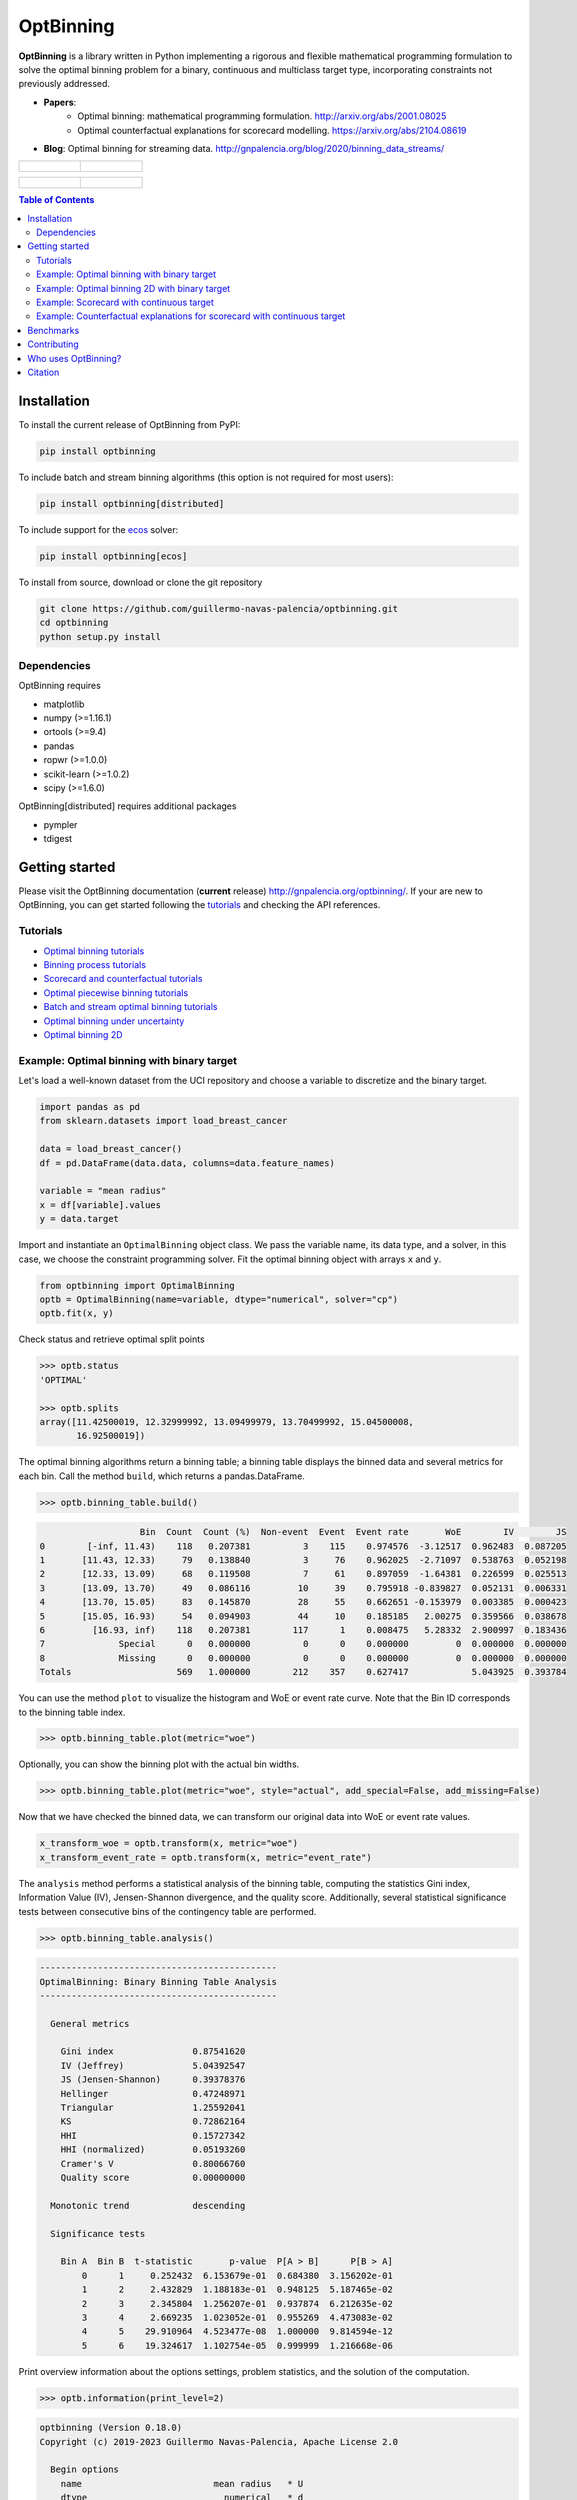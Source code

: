 ==========
OptBinning
==========

.. image::  https://github.com/guillermo-navas-palencia/optbinning/workflows/CI/badge.svg
   :target: https://github.com/guillermo-navas-palencia/optbinning/workflows/CI/badge.svg

.. image::  https://img.shields.io/github/license/guillermo-navas-palencia/optbinning
   :target: https://img.shields.io/github/license/guillermo-navas-palencia/optbinning

.. image:: https://img.shields.io/badge/python-3.7%20%7C%203.8%20%7C%203.9%20%7C%203.10-blue
   :target: https://img.shields.io/badge/python-3.7%20%7C%203.8%20%7C%203.9%20%7C%203.10-blue

.. image:: https://img.shields.io/pypi/v/optbinning?color=blueviolet
   :target: https://img.shields.io/pypi/v/optbinning?color=blueviolet

.. image:: https://static.pepy.tech/badge/optbinning
   :target: https://pepy.tech/project/optbinning

.. image:: https://static.pepy.tech/badge/optbinning/month
   :target: https://pepy.tech/project/optbinning/month


**OptBinning** is a library written in Python implementing a rigorous and flexible mathematical programming formulation to solve the optimal binning problem for a binary, continuous and multiclass target type, incorporating constraints not previously addressed.

* **Papers**:
   * Optimal binning: mathematical programming formulation. http://arxiv.org/abs/2001.08025
   * Optimal counterfactual explanations for scorecard modelling. https://arxiv.org/abs/2104.08619
* **Blog**: Optimal binning for streaming data. http://gnpalencia.org/blog/2020/binning_data_streams/

.. list-table::

    * - .. figure:: doc/source/_images/binning_binary.png

      - .. figure:: doc/source/_images/binning_data_stream.gif

.. list-table::

    * - .. figure:: doc/source/_images/binning_2d_readme.png

      - .. figure:: doc/source/_images/binning_2d_readme_woe.png


.. contents:: **Table of Contents**

Installation
============

To install the current release of OptBinning from PyPI:

.. code-block:: text

   pip install optbinning

To include batch and stream binning algorithms (this option is not required for most users):

.. code-block:: text

  pip install optbinning[distributed]

To include support for the `ecos <https://github.com/embotech/ecos>`_ solver:

.. code-block:: text

  pip install optbinning[ecos]

To install from source, download or clone the git repository

.. code-block:: text

   git clone https://github.com/guillermo-navas-palencia/optbinning.git
   cd optbinning
   python setup.py install

Dependencies
------------
OptBinning requires

* matplotlib
* numpy (>=1.16.1)
* ortools (>=9.4)
* pandas
* ropwr (>=1.0.0)
* scikit-learn (>=1.0.2)
* scipy (>=1.6.0)

OptBinning[distributed] requires additional packages

* pympler
* tdigest


Getting started
===============

Please visit the OptBinning documentation (**current** release) http://gnpalencia.org/optbinning/. If your are new to OptBinning, you can get started following the `tutorials <http://gnpalencia.org/optbinning/tutorials.html>`_ and checking the API references.

Tutorials
---------

* `Optimal binning tutorials <http://gnpalencia.org/optbinning/tutorials.html#optimal-binning-tutorials>`_
* `Binning process tutorials <http://gnpalencia.org/optbinning/tutorials.html#binning-process-tutorials>`_
* `Scorecard and counterfactual tutorials <http://gnpalencia.org/optbinning/tutorials.html#scorecard-tutorials>`_
* `Optimal piecewise binning tutorials <http://gnpalencia.org/optbinning/tutorials.html#optimal-piecewise-binning-tutorials>`_
* `Batch and stream optimal binning tutorials <http://gnpalencia.org/optbinning/tutorials.html#optimal-binning-for-batch-and-streaming-data-processing>`_
* `Optimal binning under uncertainty <http://gnpalencia.org/optbinning/tutorials.html#optimal-binning-under-uncertainty>`_
* `Optimal binning 2D <http://gnpalencia.org/optbinning/tutorials.html#optimal-binning-2d>`_


Example: Optimal binning with binary target
-------------------------------------------

Let's load a well-known dataset from the UCI repository and choose a variable to discretize and the binary target.

.. code-block:: python

   import pandas as pd
   from sklearn.datasets import load_breast_cancer

   data = load_breast_cancer()
   df = pd.DataFrame(data.data, columns=data.feature_names)

   variable = "mean radius"
   x = df[variable].values
   y = data.target

Import and instantiate an ``OptimalBinning`` object class. We pass the variable name, its data type, and a solver, in this case, we choose the constraint programming solver. Fit the optimal binning object with arrays ``x`` and ``y``.

.. code-block:: python

   from optbinning import OptimalBinning
   optb = OptimalBinning(name=variable, dtype="numerical", solver="cp")
   optb.fit(x, y)

Check status and retrieve optimal split points

.. code-block:: python

   >>> optb.status
   'OPTIMAL'

   >>> optb.splits
   array([11.42500019, 12.32999992, 13.09499979, 13.70499992, 15.04500008,
          16.92500019])

The optimal binning algorithms return a binning table; a binning table displays the binned data and several metrics for each bin. Call the method ``build``, which returns a pandas.DataFrame.

.. code-block:: python

   >>> optb.binning_table.build()

.. code-block:: text

                      Bin  Count  Count (%)  Non-event  Event  Event rate       WoE        IV        JS
   0        [-inf, 11.43)    118   0.207381          3    115    0.974576  -3.12517  0.962483  0.087205
   1       [11.43, 12.33)     79   0.138840          3     76    0.962025  -2.71097  0.538763  0.052198
   2       [12.33, 13.09)     68   0.119508          7     61    0.897059  -1.64381  0.226599  0.025513
   3       [13.09, 13.70)     49   0.086116         10     39    0.795918 -0.839827  0.052131  0.006331
   4       [13.70, 15.05)     83   0.145870         28     55    0.662651 -0.153979  0.003385  0.000423
   5       [15.05, 16.93)     54   0.094903         44     10    0.185185   2.00275  0.359566  0.038678
   6         [16.93, inf)    118   0.207381        117      1    0.008475   5.28332  2.900997  0.183436
   7              Special      0   0.000000          0      0    0.000000         0  0.000000  0.000000
   8              Missing      0   0.000000          0      0    0.000000         0  0.000000  0.000000
   Totals                    569   1.000000        212    357    0.627417            5.043925  0.393784

You can use the method ``plot`` to visualize the histogram and WoE or event rate curve. Note that the Bin ID corresponds to the binning table index.

.. code-block:: python

   >>> optb.binning_table.plot(metric="woe")

.. image:: doc/source/_images/binning_readme_example_woe.png
   :target: doc/source/_images/binning_readme_example_woe.png

Optionally, you can show the binning plot with the actual bin widths.

.. code-block:: python

   >>> optb.binning_table.plot(metric="woe", style="actual", add_special=False, add_missing=False)

.. image:: doc/source/_images/binning_readme_example_split_woe.png
   :target: doc/source/_images/binning_readme_example_split_woe.png

Now that we have checked the binned data, we can transform our original data into WoE or event rate values.

.. code-block:: python

   x_transform_woe = optb.transform(x, metric="woe")
   x_transform_event_rate = optb.transform(x, metric="event_rate")

The ``analysis`` method performs a statistical analysis of the binning table, computing the statistics Gini index, Information Value (IV), Jensen-Shannon divergence, and the quality score. Additionally, several statistical significance tests between consecutive bins of the contingency table are performed.

.. code-block:: python

   >>> optb.binning_table.analysis()

.. code-block:: text

   ---------------------------------------------
   OptimalBinning: Binary Binning Table Analysis
   ---------------------------------------------

     General metrics

       Gini index               0.87541620
       IV (Jeffrey)             5.04392547
       JS (Jensen-Shannon)      0.39378376
       Hellinger                0.47248971
       Triangular               1.25592041
       KS                       0.72862164
       HHI                      0.15727342
       HHI (normalized)         0.05193260
       Cramer's V               0.80066760
       Quality score            0.00000000

     Monotonic trend            descending

     Significance tests

       Bin A  Bin B  t-statistic       p-value  P[A > B]      P[B > A]
           0      1     0.252432  6.153679e-01  0.684380  3.156202e-01
           1      2     2.432829  1.188183e-01  0.948125  5.187465e-02
           2      3     2.345804  1.256207e-01  0.937874  6.212635e-02
           3      4     2.669235  1.023052e-01  0.955269  4.473083e-02
           4      5    29.910964  4.523477e-08  1.000000  9.814594e-12
           5      6    19.324617  1.102754e-05  0.999999  1.216668e-06

Print overview information about the options settings, problem statistics, and the solution of the computation.

.. code-block:: python

   >>> optb.information(print_level=2)

.. code-block:: text

   optbinning (Version 0.18.0)
   Copyright (c) 2019-2023 Guillermo Navas-Palencia, Apache License 2.0

     Begin options
       name                         mean radius   * U
       dtype                          numerical   * d
       prebinning_method                   cart   * d
       solver                                cp   * d
       divergence                            iv   * d
       max_n_prebins                         20   * d
       min_prebin_size                     0.05   * d
       min_n_bins                            no   * d
       max_n_bins                            no   * d
       min_bin_size                          no   * d
       max_bin_size                          no   * d
       min_bin_n_nonevent                    no   * d
       max_bin_n_nonevent                    no   * d
       min_bin_n_event                       no   * d
       max_bin_n_event                       no   * d
       monotonic_trend                     auto   * d
       min_event_rate_diff                    0   * d
       max_pvalue                            no   * d
       max_pvalue_policy            consecutive   * d
       gamma                                  0   * d
       class_weight                          no   * d
       cat_cutoff                            no   * d
       user_splits                           no   * d
       user_splits_fixed                     no   * d
       special_codes                         no   * d
       split_digits                          no   * d
       mip_solver                           bop   * d
       time_limit                           100   * d
       verbose                            False   * d
     End options

     Name    : mean radius
     Status  : OPTIMAL

     Pre-binning statistics
       Number of pre-bins                     9
       Number of refinements                  1

     Solver statistics
       Type                                  cp
       Number of booleans                    26
       Number of branches                    58
       Number of conflicts                    0
       Objective value                  5043922
       Best objective bound             5043922

     Timing
       Total time                          0.04 sec
       Pre-processing                      0.00 sec   (  0.33%)
       Pre-binning                         0.00 sec   (  5.54%)
       Solver                              0.04 sec   ( 93.03%)
         model generation                  0.03 sec   ( 85.61%)
         optimizer                         0.01 sec   ( 14.39%)
       Post-processing                     0.00 sec   (  0.30%)


Example: Optimal binning 2D with binary target
----------------------------------------------

In this case, we choose two variables to discretized and the binary target.

.. code-block:: python

   import pandas as pd
   from sklearn.datasets import load_breast_cancer

   data = load_breast_cancer()
   df = pd.DataFrame(data.data, columns=data.feature_names)

   variable1 = "mean radius"
   variable2 = "worst concavity"
   x = df[variable1].values
   y = df[variable2].values
   z = data.target

Import and instantiate an ``OptimalBinning2D`` object class. We pass the variable names, and monotonic trends. Fit the optimal binning object with arrays ``x``, ``y`` and ``z``.

.. code-block:: python

   from optbinning import OptimalBinning2D
   optb = OptimalBinning2D(name_x=variable1, name_y=variable2, monotonic_trend_x="descending",
                           monotonic_trend_y="descending", min_bin_size=0.05)
   optb.fit(x, y, z)


Show binning table:

.. code-block:: python

   >>> optb.binning_table.build()

.. code-block:: text

                   Bin x         Bin y  Count  Count (%)  Non-event  Event  Event rate       WoE        IV        JS
   0        (-inf, 13.70)  (-inf, 0.21)    219   0.384886          1    218    0.995434 -4.863346  2.946834  0.199430
   1         [13.70, inf)  (-inf, 0.21)     48   0.084359          5     43    0.895833 -1.630613  0.157946  0.017811
   2        (-inf, 13.09)  [0.21, 0.38)     48   0.084359          1     47    0.979167 -3.328998  0.422569  0.037010
   3       [13.09, 15.05)  [0.21, 0.38)     46   0.080844         17     29    0.630435 -0.012933  0.000013  0.000002
   4         [15.05, inf)  [0.21, 0.32)     32   0.056239         29      3    0.093750  2.789833  0.358184  0.034271
   5         [15.05, inf)   [0.32, inf)    129   0.226714        128      1    0.007752  5.373180  3.229133  0.201294
   6        (-inf, 15.05)   [0.38, inf)     47   0.082601         31     16    0.340426  1.182548  0.119920  0.014173
   7              Special       Special      0   0.000000          0      0    0.000000  0.000000  0.000000  0.000000
   8              Missing       Missing      0   0.000000          0      0    0.000000  0.000000  0.000000  0.000000
   Totals                                  569   1.000000        212    357    0.627417            7.234600  0.503991

Similar to the optimal binning, you can generate a histogram 2D to visualize WoE and event rate.

.. code-block:: python

   >>> optb.binning_table.plot(metric="event_rate")


.. image:: doc/source/_images/binning_2d_readme_example.png
   :target: doc/source/_images/binning_2d_readme_example.png


Example: Scorecard with continuous target
-----------------------------------------

Let's load the California housing dataset.

.. code-block:: python

   import pandas as pd

   from sklearn.datasets import fetch_california_housing
   from sklearn.linear_model import HuberRegressor

   from optbinning import BinningProcess
   from optbinning import Scorecard

   data = fetch_california_housing()

   target = "target"
   variable_names = data.feature_names
   X = pd.DataFrame(data.data, columns=variable_names)
   y = data.target


Instantiate a binning process, an estimator, and a scorecard with scaling
method and reverse mode.

.. code-block:: python

   binning_process = BinningProcess(variable_names)

   estimator = HuberRegressor(max_iter=200)

   scorecard = Scorecard(binning_process=binning_process, estimator=estimator,
                         scaling_method="min_max",
                         scaling_method_params={"min": 0, "max": 100},
                         reverse_scorecard=True)

   scorecard.fit(X, y)

Print overview information about the options settings, problems statistics,
and the number of selected variables after the binning process.

.. code-block:: python

   >>> scorecard.information(print_level=2)

.. code-block:: text

   optbinning (Version 0.18.0)
   Copyright (c) 2019-2023 Guillermo Navas-Palencia, Apache License 2.0

     Begin options
       binning_process                      yes   * U
       estimator                            yes   * U
       scaling_method                   min_max   * U
       scaling_method_params                yes   * U
       intercept_based                    False   * d
       reverse_scorecard                   True   * U
       rounding                           False   * d
       verbose                            False   * d
     End options

     Statistics
       Number of records                  20640
       Number of variables                    8
       Target type                   continuous

       Number of numerical                    8
       Number of categorical                  0
       Number of selected                     8

     Timing
       Total time                          2.31 sec
       Binning process                     1.83 sec   ( 79.00%)
       Estimator                           0.41 sec   ( 17.52%)
       Build scorecard                     0.08 sec   (  3.40%)
         rounding                          0.00 sec   (  0.00%)

.. code-block:: python

   >>> scorecard.table(style="summary")

Two scorecard styles are available: ``style="summary"`` shows the variable name, and their corresponding bins and assigned points; ``style="detailed"`` adds information from the corresponding binning table.

.. code-block:: text

        Variable                 Bin     Points
   0      MedInc        [-inf, 1.90)   9.869224
   1      MedInc        [1.90, 2.16)  10.896940
   2      MedInc        [2.16, 2.37)  11.482997
   3      MedInc        [2.37, 2.66)  12.607805
   4      MedInc        [2.66, 2.88)  13.609078
   ..        ...                 ...        ...
   2   Longitude  [-118.33, -118.26)  10.470401
   3   Longitude  [-118.26, -118.16)   9.092391
   4   Longitude      [-118.16, inf)  10.223936
   5   Longitude             Special   1.376862
   6   Longitude             Missing   1.376862

   [94 rows x 3 columns]


.. code-block:: python

   >>> scorecard.table(style="detailed")

.. code-block:: text

        Variable  Bin id                 Bin  Count  Count (%)  ...  Zeros count       WoE        IV  Coefficient     Points
   0      MedInc       0        [-inf, 1.90)   2039   0.098789  ...            0 -0.969609  0.095786     0.990122   9.869224
   1      MedInc       1        [1.90, 2.16)   1109   0.053731  ...            0 -0.836618  0.044952     0.990122  10.896940
   2      MedInc       2        [2.16, 2.37)   1049   0.050824  ...            0 -0.760779  0.038666     0.990122  11.482997
   3      MedInc       3        [2.37, 2.66)   1551   0.075145  ...            0 -0.615224  0.046231     0.990122  12.607805
   4      MedInc       4        [2.66, 2.88)   1075   0.052083  ...            0 -0.485655  0.025295     0.990122  13.609078
   ..        ...     ...                 ...    ...        ...  ...          ...       ...       ...          ...        ...
   2   Longitude       2  [-118.33, -118.26)   1120   0.054264  ...            0 -0.011006  0.000597     0.566265  10.470401
   3   Longitude       3  [-118.26, -118.16)   1127   0.054603  ...            0 -0.322802  0.017626     0.566265   9.092391
   4   Longitude       4      [-118.16, inf)   6530   0.316376  ...            0 -0.066773  0.021125     0.566265  10.223936
   5   Longitude       5             Special      0   0.000000  ...            0 -2.068558  0.000000     0.566265   1.376862
   6   Longitude       6             Missing      0   0.000000  ...            0 -2.068558  0.000000     0.566265   1.376862

   [94 rows x 14 columns]

Compute score and predicted target using the fitted estimator.

.. code-block:: python

   score = scorecard.score(X)
   y_pred = scorecard.predict(X)


Example: Counterfactual explanations for scorecard with continuous target
-------------------------------------------------------------------------

First, we load the dataset and a scorecard previously developed.

.. code-block:: python

   import pandas as pd

   from optbinning import Scorecard
   from optbinning.scorecard import Counterfactual

   from sklearn.datasets import load_boston

   data = load_boston()
   X = pd.DataFrame(data.data, columns=data.feature_names)

   scorecard = Scorecard.load("myscorecard.pkl")

We create a new Counterfactual instance that is fitted with the dataset
used during the scorecard development. Then, we select a sample from which to generate
counterfactual explanations.

.. code-block:: python

   cf = Counterfactual(scorecard=scorecard)
   cf.fit(X)

   query = X.iloc[0, :].to_frame().T

The scorecard model predicts 26.8. However, we would like to find out what needs to be
changed to return a prediction greater or equal to 30.

.. code-block:: python

   >>> query
         CRIM    ZN  INDUS  CHAS    NOX     RM   AGE   DIS  RAD    TAX  PTRATIO      B  LSTAT
   0  0.00632  18.0   2.31   0.0  0.538  6.575  65.2  4.09  1.0  296.0     15.3  396.9   4.98

   >>> scorecard.predict(query)
   array([26.83423364])


We can generate a single counterfactual explanation:

.. code-block:: python

   >>> cf.generate(query=query, y=30, outcome_type="continuous", n_cf=1, max_changes=3,
                   hard_constraints=["min_outcome"])

   >>> cf.status
   'OPTIMAL'

   >>> cf.display(show_only_changes=True, show_outcome=True)
              CRIM ZN INDUS CHAS           NOX            RM AGE DIS RAD TAX PTRATIO  B LSTAT   outcome
   0  [0.04, 0.07)  -     -    -  [0.45, 0.50)  [6.94, 7.44)   -   -   -   -       -  -     -  31.28763


Or simultaneously three counterfactuals, enforcing diversity on the feature values and selecting only a few actionable features.

.. code-block:: python

   >>> cf.generate(query=query, y=30, outcome_type="continuous", n_cf=3, max_changes=3,
                   hard_constraints=["diversity_values", "min_outcome"],
                   actionable_features=["CRIM", "NOX", "RM", "PTRATIO"])

   >>> cf.status
   'OPTIMAL'

   >>> cf.display(show_only_changes=True, show_outcome=True)
              CRIM ZN INDUS CHAS           NOX            RM AGE DIS RAD TAX         PTRATIO  B LSTAT    outcome
   0  [0.03, 0.04)  -     -    -  [0.42, 0.45)  [6.94, 7.44)   -   -   -   -               -  -     -  31.737844
   0  [0.04, 0.07)  -     -    -             -   [7.44, inf)   -   -   -   -  [17.85, 18.55)  -     -  36.370086
   0             -  -     -    -  [0.45, 0.50)  [6.68, 6.94)   -   -   -   -   [-inf, 15.15)  -     -  30.095258


Benchmarks
==========

The following table shows how OptBinning compares to `scorecardpy <https://github.com/ShichenXie/scorecardpy>`_ 0.1.9.1.1 on a selection of variables from the public dataset, Home Credit Default Risk - Kaggle’s competition `Link <https://www.kaggle.com/c/home-credit-default-risk/data>`_. This dataset contains 307511 samples.The experiments were run on Intel(R) Core(TM) i5-3317 CPU at 1.70GHz, using a single core, running Linux. For scorecardpy, we use default settings only increasing the maximum number of bins ``bin_num_limit=20``. For OptBinning, we use default settings (``max_n_prebins=20``) only changing the maximum allowed p-value between consecutive bins, ``max_pvalue=0.05``.

To compare softwares we use the shifted geometric mean, typically used in mathematical optimization benchmarks: http://plato.asu.edu/bench.html. Using the shifted (by 1 second) geometric mean we found that **OptBinning** is **17x** faster than scorecardpy, with an average IV increment of **12%**. Besides the speed and IV gains, OptBinning includes many more constraints and monotonicity options.

+----------------------------+------------------+----------------+-----------------+---------------+
| Variable                   | scorecardpy_time | scorecardpy_IV | optbinning_time | optbinning_IV |
+============================+==================+================+=================+===============+
| AMT_INCOME_TOTAL           |           6.18 s |    0.010606    |      0.363 s    |   0.011705    |
+----------------------------+------------------+----------------+-----------------+---------------+
| NAME_CONTRACT_TYPE (C)     |           3.72 s |    0.015039    |      0.148 s    |   0.015039    |
+----------------------------+------------------+----------------+-----------------+---------------+
| AMT_CREDIT                 |           7.10 s |    0.053593    |      0.634 s    |   0.059311    |
+----------------------------+------------------+----------------+-----------------+---------------+
| ORGANIZATION_TYPE (C)      |           6.31 s |    0.063098    |      0.274 s    |   0.071520    |
+----------------------------+------------------+----------------+-----------------+---------------+
| AMT_ANNUITY                |           6.51 s |    0.024295    |      0.648 s    |   0.031179    |
+----------------------------+------------------+----------------+-----------------+---------------+
| AMT_GOODS_PRICE            |           6.95 s |    0.056923    |      0.401 s    |   0.092032    |
+----------------------------+------------------+----------------+-----------------+---------------+
| NAME_HOUSING_TYPE (C)      |           3.57 s |    0.015055    |      0.140 s    |   0.015055    |
+----------------------------+------------------+----------------+-----------------+---------------+
| REGION_POPULATION_RELATIVE |           4.33 s |    0.026578    |      0.392 s    |   0.035567    |
+----------------------------+------------------+----------------+-----------------+---------------+
| DAYS_BIRTH                 |           5.18 s |    0.081270    |      0.564 s    |   0.086539    |
+----------------------------+------------------+----------------+-----------------+---------------+
| OWN_CAR_AGE                |           4.85 s |    0.021429    |      0.055 s    |   0.021890    |
+----------------------------+------------------+----------------+-----------------+---------------+
| OCCUPATION_TYPE (C)        |           4.24 s |    0.077606    |      0.201 s    |   0.079540    |
+----------------------------+------------------+----------------+-----------------+---------------+
| APARTMENTS_AVG             |           5.61 s |    0.032247(*) |      0.184 s    |   0.032415    |
+----------------------------+------------------+----------------+-----------------+---------------+
| BASEMENTAREA_AVG           |           5.14 s |    0.022320    |      0.119 s    |   0.022639    |
+----------------------------+------------------+----------------+-----------------+---------------+
| YEARS_BUILD_AVG            |           4.49 s |    0.016033    |      0.055 s    |   0.016932    |
+----------------------------+------------------+----------------+-----------------+---------------+
| EXT_SOURCE_2               |           5.21 s |    0.298463    |      0.606 s    |   0.321417    |
+----------------------------+------------------+----------------+-----------------+---------------+
| EXT_SOURCE_3               |           5.08 s |    0.316352    |      0.303 s    |   0.334975    |
+----------------------------+------------------+----------------+-----------------+---------------+
| **TOTAL**                  |      **84.47 s** |**1.130907**    | **5.087 s**     | **1.247756**  |
+----------------------------+------------------+----------------+-----------------+---------------+

(C): categorical variable.
(*): max p-value between consecutive bins > 0.05.

The binning of variables with monotonicity trend peak or valley can benefit from the option ``monotonic_trend="auto_heuristic"`` at the expense of finding a suboptimal solution for some cases. The following table compares the options ``monotonic_trend="auto"`` and ``monotonic_trend="auto_heuristic"``,

+----------------------------+----------------+----------------+----------------+----------------+
| Variable                   |      auto_time |        auto_IV | heuristic_time |   heuristic_IV |
+============================+================+================+================+================+
| AMT_INCOME_TOTAL           |      0.363 s   |    0.011705    |      0.322 s   |    0.011705    |
+----------------------------+----------------+----------------+----------------+----------------+
| AMT_CREDIT                 |      0.634 s   |   0.059311     |      0.469 s   |    0.058643    |
+----------------------------+----------------+----------------+----------------+----------------+
| AMT_ANNUITY                |      0.648 s   |   0.031179     |      0.505 s   |    0.031179    |
+----------------------------+----------------+----------------+----------------+----------------+
| AMT_GOODS_PRICE            |      0.401 s   |   0.092032     |      0.299 s   |    0.092032    |
+----------------------------+----------------+----------------+----------------+----------------+
| REGION_POPULATION_RELATIVE |      0.392 s   |   0.035567     |      0.244 s   |    0.035567    |
+----------------------------+----------------+----------------+----------------+----------------+
| **TOTAL**                  | **2.438 s**    | **0.229794**   | **1.839 s**    | **0.229126**   |
+----------------------------+----------------+----------------+----------------+----------------+

Observe that CPU time is reduced by 25% losing less than 1% in IV. The differences in CPU time are more noticeable as the
number of bins increases, see http://gnpalencia.org/optbinning/tutorials/tutorial_binary_large_scale.html.


Contributing
============
Found a bug? Want to contribute with a new feature, improve documentation, or add examples? We encourage you to create pull requests and/or open GitHub issues. Thanks! :octocat: :tada: :+1:


Who uses OptBinning?
====================
We would like to list companies using OptBinning. Please send a PR with your company name and @githubhandle if you may.

Currently **officially** using OptBinning:

1. `Jeitto <https://www.jeitto.com.br>`_ [`@BrennerPablo <https://github.com/BrennerPablo>`_ & `@ds-mauri <https://github.com/ds-mauri>`_ & `@GabrielSGoncalves <https://github.com/GabrielSGoncalves>`_]
2. `Bilendo <https://www.bilendo.de>`_ [`@FlorianKappert <https://github.com/floriankappert>`_ & `@JakobBeyer <https://github.com/jakobbeyer>`_]
3. `Aplazame <https://www.aplazame.com/>`_
4. `Praelexis Credit <https://www.praelexis.com/praelexis-credit/>`_
5. `ING <www.ing.com>`_ 
6. `DBRS Morningstar <https://www.dbrsmorningstar.com/>`_
7. `Loginom <https://loginom.ru/>`_
8. `Risika <https://risika.com/>`_
9. `Tamara <https://tamara.co/>`_
10. `BBVA AI Factory <https://www.bbvaaifactory.com/>`_
11. `N26 <https://n26.com/>`_
12. `Home Credit International <https://www.homecredit.net/>`_
13. `Farm Credit Canada <https://www.fcc-fac.ca/>`_


Citation
========

If you use OptBinning in your research/work, please cite the paper using the following BibTeX::

  @article{Navas-Palencia2020OptBinning,
    title     = {Optimal binning: mathematical programming formulation},
    author    = {Guillermo Navas-Palencia},
    year      = {2020},
    eprint    = {2001.08025},
    archivePrefix = {arXiv},
    primaryClass = {cs.LG},
    volume    = {abs/2001.08025},
    url       = {http://arxiv.org/abs/2001.08025},
  }

  @article{Navas-Palencia2021Counterfactual,
    title     = {Optimal Counterfactual Explanations for Scorecard modelling},
    author    = {Guillermo Navas-Palencia},
    year      = {2021},
    eprint    = {2104.08619},
    archivePrefix = {arXiv},
    primaryClass = {cs.LG},
    volume    = {abs/2104.08619},
    url       = {http://arxiv.org/abs/2104.08619},
  }  
